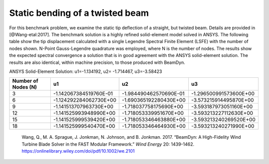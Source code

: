 .. _sec-twisted:

Static bending of a twisted beam
--------------------------------

For this benchmark problem, we examine the static tip deflection of a straight, but twisted beam. Details are provided in
[@Wang-etal:2017].  The benchmark solution is a highly refined solid-element model solved in ANSYS.  The following table show the tip displacement calculated with a single Legendre Spectral Finite Element (LSFE) with the number of nodes shown. N-Point Gauss-Legendre quadrature was employed, where N is the number of nodes. The results show the expected spectral convergence a solution that is in good agreement with the ANSYS solid-element solution.  The results are also identical, within machine precision, to those produced with BeamDyn.


ANSYS Solid-Element Solution: u1=-1.134192, u2= -1.714467, u3=-3.58423


+----------------------+------------------------+------------------------+------------------------+
| Number of Nodes (N)  |          u1            |          u2            |          u3            |
+======================+========================+========================+========================+
|          3           | -1.142067384519760E-01 | -1.984490462570690E-01 | -1.296500991573600E+00 |
+----------------------+------------------------+------------------------+------------------------+
|          6           | -1.124292284062730E+00 | -1.690365192280430E+00 | -3.573215914495870E+00 |
+----------------------+------------------------+------------------------+------------------------+
|          9           | -1.141513707963730E+00 | -1.718037758175690E+00 | -3.593187973051160E+00 |
+----------------------+------------------------+------------------------+------------------------+
|         12           | -1.141525993948990E+00 | -1.718053339951670E+00 | -3.593213227112630E+00 |
+----------------------+------------------------+------------------------+------------------------+
|         15           | -1.141525999539420E+00 | -1.718053346463880E+00 | -3.593213240269520E+00 |
+----------------------+------------------------+------------------------+------------------------+
|         18           | -1.141525999540470E+00 | -1.718053346464930E+00 | -3.593213240271990E+00 |
+----------------------+------------------------+------------------------+------------------------+


   .. container:: csl-entry
      :name: ref-Wang-etal:2017

      Wang, Q., M. A. Sprague, J. Jonkman, N. Johnson, and B. Jonkman.
      2017. “BeamDyn: A High-Fidelity Wind Turbine Blade Solver in the
      FAST Modular Framework.” *Wind Energy* 20: 1439-1462.
      https://onlinelibrary.wiley.com/doi/pdf/10.1002/we.2101
